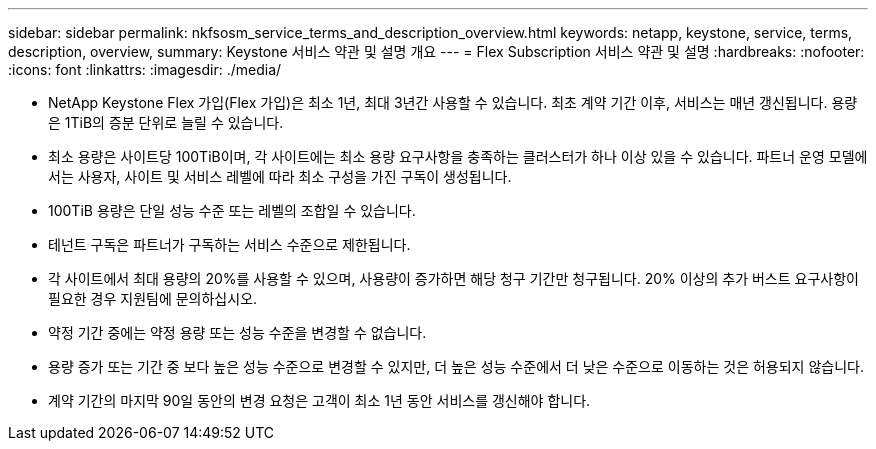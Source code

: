 ---
sidebar: sidebar 
permalink: nkfsosm_service_terms_and_description_overview.html 
keywords: netapp, keystone, service, terms, description, overview, 
summary: Keystone 서비스 약관 및 설명 개요 
---
= Flex Subscription 서비스 약관 및 설명
:hardbreaks:
:nofooter: 
:icons: font
:linkattrs: 
:imagesdir: ./media/


* NetApp Keystone Flex 가입(Flex 가입)은 최소 1년, 최대 3년간 사용할 수 있습니다. 최초 계약 기간 이후, 서비스는 매년 갱신됩니다. 용량은 1TiB의 증분 단위로 늘릴 수 있습니다.
* 최소 용량은 사이트당 100TiB이며, 각 사이트에는 최소 용량 요구사항을 충족하는 클러스터가 하나 이상 있을 수 있습니다. 파트너 운영 모델에서는 사용자, 사이트 및 서비스 레벨에 따라 최소 구성을 가진 구독이 생성됩니다.
* 100TiB 용량은 단일 성능 수준 또는 레벨의 조합일 수 있습니다.
* 테넌트 구독은 파트너가 구독하는 서비스 수준으로 제한됩니다.
* 각 사이트에서 최대 용량의 20%를 사용할 수 있으며, 사용량이 증가하면 해당 청구 기간만 청구됩니다. 20% 이상의 추가 버스트 요구사항이 필요한 경우 지원팀에 문의하십시오.
* 약정 기간 중에는 약정 용량 또는 성능 수준을 변경할 수 없습니다.
* 용량 증가 또는 기간 중 보다 높은 성능 수준으로 변경할 수 있지만, 더 높은 성능 수준에서 더 낮은 수준으로 이동하는 것은 허용되지 않습니다.
* 계약 기간의 마지막 90일 동안의 변경 요청은 고객이 최소 1년 동안 서비스를 갱신해야 합니다.

